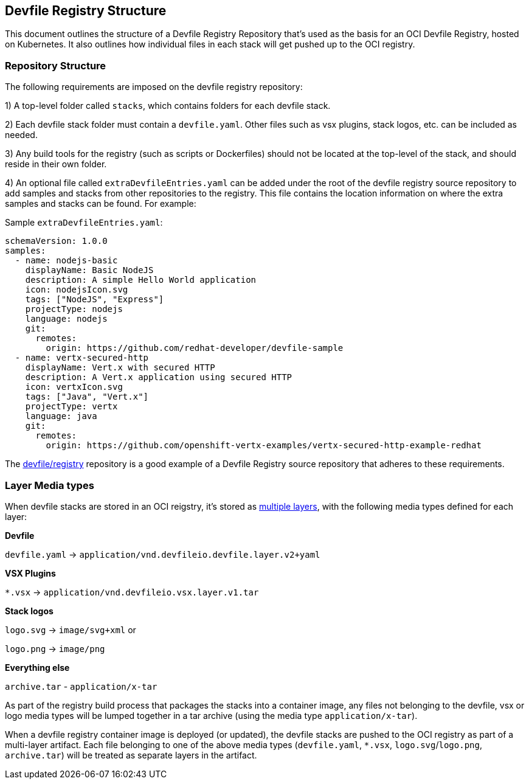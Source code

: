 == Devfile Registry Structure
This document outlines the structure of a Devfile Registry Repository that’s used as the basis for an OCI Devfile Registry, hosted on Kubernetes. It also outlines how individual files in each stack will get pushed up to the OCI registry.

=== Repository Structure
The following requirements are imposed on the devfile registry repository:

1) A top-level folder called `stacks`, which contains folders for each devfile stack.

2) Each devfile stack folder must contain a `devfile.yaml`. Other files such as vsx plugins, stack logos, etc. can be included as needed. 

3) Any build tools for the registry (such as scripts or Dockerfiles) should not be located at the top-level of the stack, and should reside in their own folder.

4) An optional file called `extraDevfileEntries.yaml` can be added under the root of the devfile registry source repository to add samples and stacks from other repositories to the registry. This file contains the location information on where the extra samples and stacks can be found. For example:

Sample `extraDevfileEntries.yaml`:
```
schemaVersion: 1.0.0
samples:
  - name: nodejs-basic
    displayName: Basic NodeJS
    description: A simple Hello World application
    icon: nodejsIcon.svg
    tags: ["NodeJS", "Express"]
    projectType: nodejs
    language: nodejs
    git:
      remotes:
        origin: https://github.com/redhat-developer/devfile-sample
  - name: vertx-secured-http
    displayName: Vert.x with secured HTTP
    description: A Vert.x application using secured HTTP
    icon: vertxIcon.svg
    tags: ["Java", "Vert.x"]
    projectType: vertx
    language: java
    git:
      remotes:
        origin: https://github.com/openshift-vertx-examples/vertx-secured-http-example-redhat
```

The https://github.com/devfile/registry[devfile/registry] repository is a good example of a Devfile Registry source repository that adheres to these requirements.

=== Layer Media types
When devfile stacks are stored in an OCI reigstry, it's stored as https://github.com/opencontainers/image-spec/blob/master/layer.md[multiple layers], with the following media types defined for each layer:

**Devfile**

`devfile.yaml` -> `application/vnd.devfileio.devfile.layer.v2+yaml`

**VSX Plugins**

`*.vsx` -> `application/vnd.devfileio.vsx.layer.v1.tar`

**Stack logos**

`logo.svg` -> `image/svg+xml` or

`logo.png` -> `image/png`

**Everything else**

`archive.tar` - `application/x-tar`

As part of the registry build process that packages the stacks into a container image, any files not belonging to the devfile, vsx or logo media types will be lumped together in a tar archive (using the media type `application/x-tar`).

When a devfile registry container image is deployed (or updated), the devfile stacks are pushed to the OCI registry as part of a multi-layer artifact. Each file belonging to one of the above media types (`devfile.yaml`, `*.vsx`, `logo.svg`/`logo.png`, `archive.tar`) will be treated as separate layers in the artifact.


